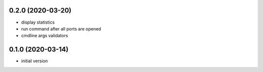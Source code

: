 0.2.0 (2020-03-20)
------------------

* display statistics
* run command after all ports are opened
* cmdline args validators

0.1.0 (2020-03-14)
------------------

* initial version
